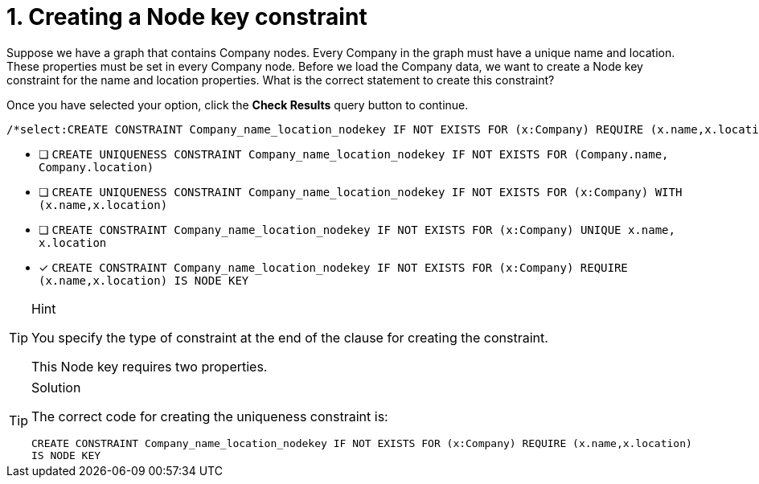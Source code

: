 [.question.select-in-source]
= 1. Creating a Node key constraint

Suppose we have a graph that contains Company nodes.
Every Company in the graph must have a unique name and location. These properties must be set in every Company node.
Before we load the Company data, we want to create a Node key constraint for the name and location properties.
What is the correct statement to create this constraint?

Once you have selected your option, click the **Check Results** query button to continue.

[source,cypher,role=nocopy noplay]
----
/*select:CREATE CONSTRAINT Company_name_location_nodekey IF NOT EXISTS FOR (x:Company) REQUIRE (x.name,x.location) IS NODE KEY*/
----


* [ ] `CREATE UNIQUENESS CONSTRAINT Company_name_location_nodekey IF NOT EXISTS FOR (Company.name, Company.location)`
* [ ] `CREATE UNIQUENESS CONSTRAINT Company_name_location_nodekey IF NOT EXISTS FOR (x:Company) WITH (x.name,x.location)`
* [ ] `CREATE CONSTRAINT Company_name_location_nodekey IF NOT EXISTS FOR (x:Company) UNIQUE x.name, x.location`
* [x] `CREATE CONSTRAINT Company_name_location_nodekey IF NOT EXISTS FOR (x:Company) REQUIRE (x.name,x.location) IS NODE KEY`

[TIP,role=hint]
.Hint
====
You specify the type of constraint at the end of the clause for creating the constraint.

This Node key requires two properties.
====

[TIP,role=solution]
.Solution
====

The correct code for creating the uniqueness constraint is:

`CREATE CONSTRAINT Company_name_location_nodekey IF NOT EXISTS FOR (x:Company) REQUIRE (x.name,x.location) IS NODE KEY`
====
